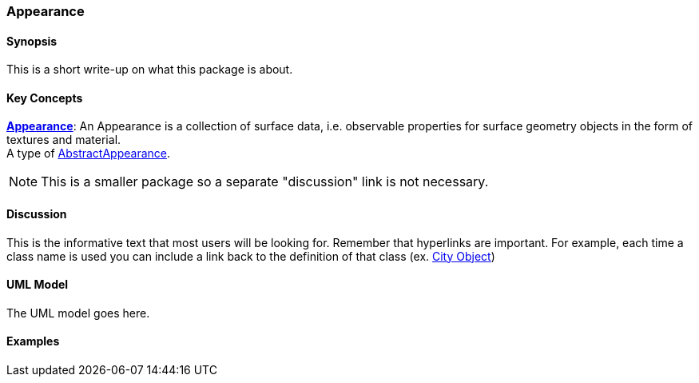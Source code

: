 [[ra-model-first-package-section]]
=== Appearance

[[ra-first-package-synopsis-section]]
==== Synopsis

This is a short write-up on what this package is about.

[[ra-first-package-concepts-section]]
==== Key Concepts

[[appearance-concept]]
<<Appearance-section,*Appearance*>>: An Appearance is a collection of surface data, i.e. observable properties for surface geometry objects in the form of textures and material. +
A type of <<abstract-appearance-concept,AbstractAppearance>>.

NOTE: This is a smaller package so a separate "discussion" link is not necessary.

[[ra-first-package-discussion-section]]
==== Discussion

This is the informative text that most users will be looking for. Remember that hyperlinks are important. For example, each time a class name is used you can include a link back to the definition of that class (ex. <<abstract-city-object-concept,City Object>>)

[[ra-first-package-uml-section]]
==== UML Model

The UML model goes here.

[[ra-first-package-examples-section]]
==== Examples
